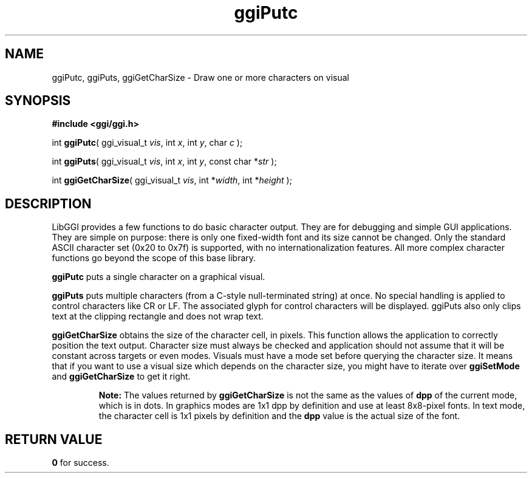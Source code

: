 .TH "ggiPutc" 3 GGI
.SH NAME
ggiPutc, ggiPuts, ggiGetCharSize \- Draw one or more characters on visual
.SH SYNOPSIS
\fB#include <ggi/ggi.h>\fR

int \fBggiPutc\fR( ggi_visual_t \fIvis\fR, int \fIx\fR, int \fIy\fR, char \fIc\fR );

int \fBggiPuts\fR( ggi_visual_t \fIvis\fR, int \fIx\fR, int \fIy\fR, const char *\fIstr\fR );

int \fBggiGetCharSize\fR( ggi_visual_t \fIvis\fR, int *\fIwidth\fR, int *\fIheight\fR );
.SH DESCRIPTION
LibGGI provides a few functions to do basic character output. They are for debugging and simple GUI applications. They are simple on purpose: there is only one fixed-width font and its size cannot be changed. Only the standard ASCII character set (0x20 to 0x7f) is supported, with no internationalization features. All more complex character functions go beyond the scope of this base library.

\fBggiPutc\fR puts a single character on a graphical visual.

\fBggiPuts\fR puts multiple characters (from a C-style null-terminated string) at once. No special handling is applied to control characters like CR or LF. The associated glyph for control characters will be displayed. ggiPuts also only clips text at the clipping rectangle and does not wrap text.

\fBggiGetCharSize\fR obtains the size of the character cell, in pixels. This function allows the application to correctly position the text output. Character size must always be checked and application should not assume that it will be constant across targets or even modes. Visuals must have a mode set before querying the character size. It means that if you want to use a visual size which depends on the character size, you might have to iterate over \fBggiSetMode\fR and \fBggiGetCharSize\fR to get it right.

.RS
\fBNote:\fR
The values returned by \fBggiGetCharSize\fR is not the same as the values of \fBdpp\fR of the current mode, which is in dots. In graphics modes are 1x1 dpp by definition and use at least 8x8-pixel fonts. In text mode, the character cell is 1x1 pixels by definition and the \fBdpp\fR value is the actual size of the font.
.RE
.SH RETURN VALUE
\fB0\fR for success.

